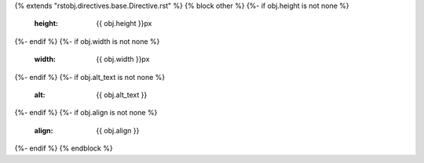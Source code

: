 {% extends "rstobj.directives.base.Directive.rst" %}
{% block other %}
{%- if obj.height is not none %}
    :height: {{ obj.height }}px
{%- endif %}
{%- if obj.width is not none %}
    :width: {{ obj.width }}px
{%- endif %}
{%- if obj.alt_text is not none %}
    :alt: {{ obj.alt_text }}
{%- endif %}
{%- if obj.align is not none %}
    :align: {{ obj.align }}
{%- endif %}
{% endblock %}